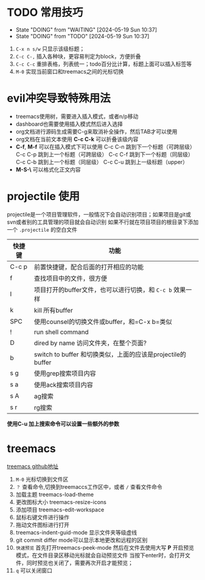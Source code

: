 
* TODO 常用技巧

- State "DOING"      from "WAITING"    [2024-05-19 Sun 10:37]
- State "DOING"      from "TODO"       [2024-05-19 Sun 10:37]
1) =C-x n s/w= 只显示该级标题；
2) =C-c C-,= 插入各种块，更容易判定为block，方便折叠
3) =C-c C-c= 重排表格，列表统一；todo百分比计算，标题上面可以插入标签等
4) =M-0= 实现当前窗口和treemacs之间的光标切换 
* evil冲突导致特殊用法
+ treemacs使用树，需要进入插入模式，或者n/p移动
+ dashboard也需要使用插入模式然后进入选择
+ org文档进行源码生成需要C-g来取消补全操作，然后TAB才可以使用
+ org文档在当前文本使用 *C-c C-k* 可以折叠该级内容
+ *C-f*, *M-f* 可以在插入模式下可以使用
  C-c C-n 跳到下一个标题（可跨层级）
  C-c C-p 跳到上一个标题（可跨层级）
  C-c C-f 跳到下一个标题（同层级）
  C-c C-b 跳到上一个标题（同层级）
  C-c C-u 跳到上一级标题（upper）
+ *M-S-\* 可以格式化正文内容

* projectile 使用
projectile是一个项目管理软件，一般情况下会自动识别项目；如果项目是git或svn或者别的工具管理的项目就会自动识别
如果不行就在项目项目的根目录下添加一个 =.projectile= 的空白文件

| 快捷键 | 功能                                                     |
|-------+---------------------------------------------------------|
| C-c p | 前置快捷键，配合后面的打开相应的功能                          |
| f     | 查找项目中的文件，很方便                                    |
| I     | 项目打开的buffer文件，也可以进行切换，和 =C-c b= 效果一样     |
| k     | kill 所有buffer                                          |
| SPC   | 使用counsel的切换文件或buffer，和=C-x b=类似                |
| !     | run shell command                                       |
| D     | dired by name 访问文件夹，在整个页面?                       |
| b     | switch to buffer 和切换类似，上面的应该是projectile的buffer |
| s g   | 使用grep搜索项目内容                                       |
| s a   | 使用ack搜索项目内容                                        |
| s A   | ag搜索                                                   |
| s r   | rg搜索                                                   |

*使用C-u 加上搜索命令可以设置一些额外的参数*


* treemacs
DEADLINE: <2024-05-12 Sun>
[[https://github.com/Alexander-Miller/treemacs#customizing-themes-and-icons][treemacs github地址]]

1) =M-0= 光标切换到文件区
2) =？= 查看命令,切换到treemaccs工作区中，或者 =/= 查看文件命令
3) 加载主题 treemacs-load-theme
4) 更改图标大小 treemacs-resize-icons
5) 添加项目 treemacs-edit-workspace
6) 鼠标右键文件进行操作
7) 拖动文件图标进行打开
8) treemacs-indent-guid-mode 显示文件夹等级虚线
9) git commit differ mode可以显示本地更改和远程的区别
10) =快速预览= 首先打开treemacs-peek-mode 然后在文件去使用大写 *P* 开启预览模式，在文件目录区移动光标就会自动预览文件
    当按下enter时，会打开文件，同时预览也关闭了，需要再次开启才能预览；
11) =q= 可以关闭窗口
   


